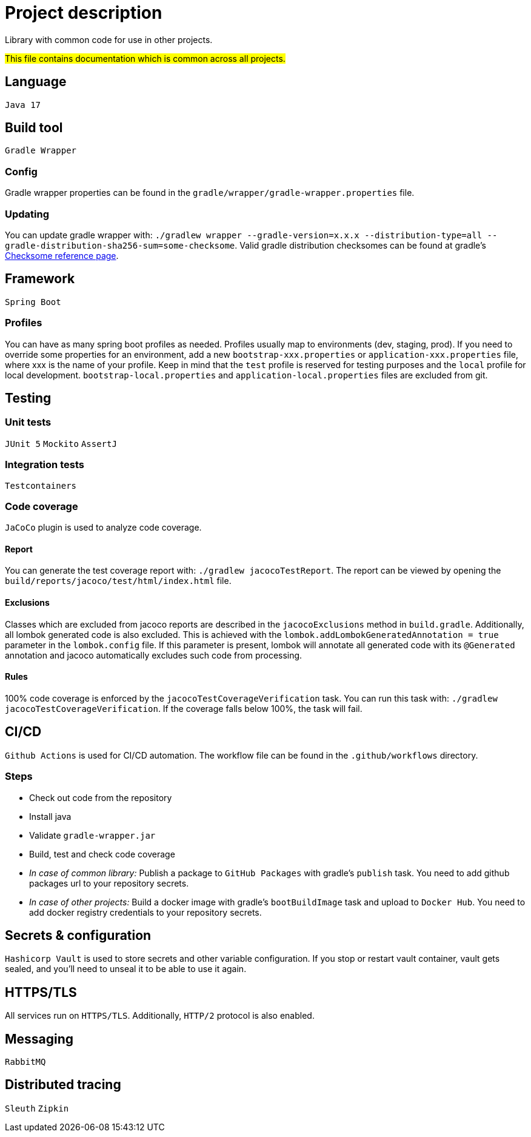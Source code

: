= Project description

Library with common code for use in other projects.

#This file contains documentation which is common across all projects.#

== Language
`Java 17`

== Build tool
`Gradle Wrapper`

=== Config
Gradle wrapper properties can be found in the `gradle/wrapper/gradle-wrapper.properties` file.

=== Updating
You can update gradle wrapper with: `./gradlew wrapper --gradle-version=x.x.x --distribution-type=all
--gradle-distribution-sha256-sum=some-checksome`. Valid gradle distribution checksomes can be found at
gradle's https://gradle.org/release-checksums/[Checksome reference page].

== Framework
`Spring Boot`

=== Profiles
You can have as many spring boot profiles as needed. Profiles usually map to environments (dev,
staging, prod). If you need to override some properties for an environment, add a new
`bootstrap-xxx.properties` or `application-xxx.properties` file, where xxx is the name of your
profile. Keep in mind that the `test` profile is reserved for testing purposes and the `local` profile
for local development. `bootstrap-local.properties` and `application-local.properties` files are
excluded from git.

== Testing

=== Unit tests
`JUnit 5` `Mockito` `AssertJ`

=== Integration tests
`Testcontainers`

=== Code coverage
`JaCoCo` plugin is used to analyze code coverage.

==== Report
You can generate the test coverage report with: `./gradlew jacocoTestReport`. The report can be viewed
by opening the `build/reports/jacoco/test/html/index.html` file.

==== Exclusions
Classes which are excluded from jacoco reports are described in the `jacocoExclusions` method in
`build.gradle`. Additionally, all lombok generated code is also excluded. This is achieved with the
`lombok.addLombokGeneratedAnnotation = true` parameter in the `lombok.config` file. If this parameter
is present, lombok will annotate all generated code with its `@Generated` annotation and jacoco
automatically excludes such code from processing.

==== Rules
100% code coverage is enforced by the `jacocoTestCoverageVerification` task. You can run this task
with: `./gradlew jacocoTestCoverageVerification`. If the coverage falls below 100%, the task will
fail.

== CI/CD
`Github Actions` is used for CI/CD automation. The workflow file can be found in the
`.github/workflows` directory.

=== Steps
* Check out code from the repository
* Install java
* Validate `gradle-wrapper.jar`
* Build, test and check code coverage
* _In case of common library:_ Publish a package to `GitHub Packages` with gradle's `publish` task.
You need to add github packages url to your repository secrets.
* _In case of other projects:_ Build a docker image with gradle's `bootBuildImage` task and upload to
`Docker Hub`. You need to add docker registry credentials to your repository secrets.

== Secrets & configuration
`Hashicorp Vault` is used to store secrets and other variable configuration. If you stop or restart
vault container, vault gets sealed, and you'll need to unseal it to be able to use it again.

== HTTPS/TLS
All services run on `HTTPS/TLS`. Additionally, `HTTP/2` protocol is also enabled.

== Messaging
`RabbitMQ`

== Distributed tracing
`Sleuth` `Zipkin`
